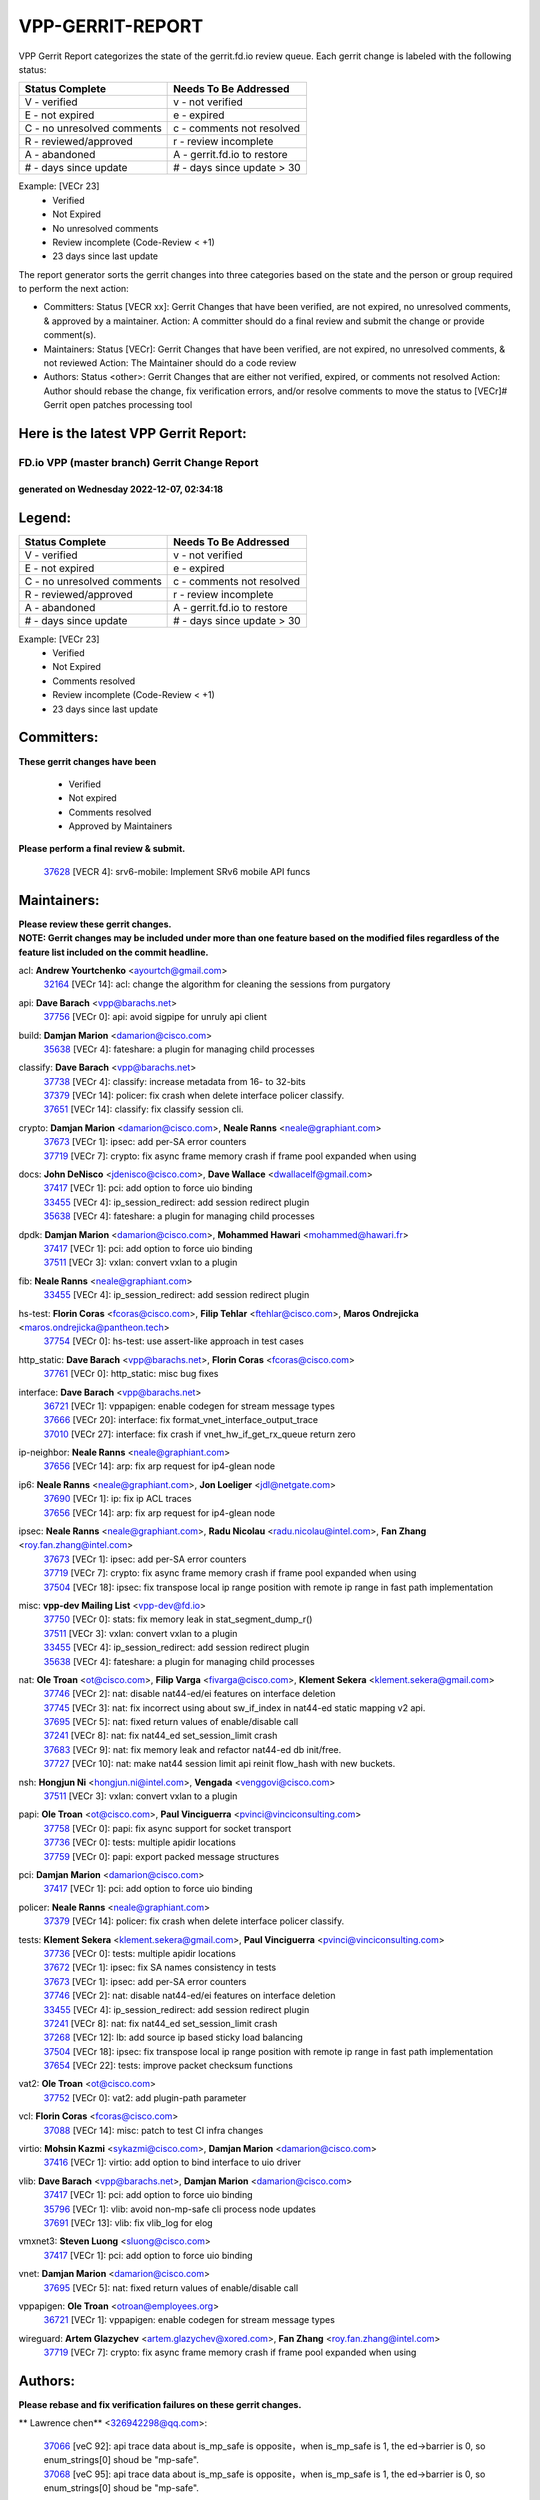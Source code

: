 #################
VPP-GERRIT-REPORT
#################

VPP Gerrit Report categorizes the state of the gerrit.fd.io review queue.  Each gerrit change is labeled with the following status:

========================== ===========================
Status Complete            Needs To Be Addressed
========================== ===========================
V - verified               v - not verified
E - not expired            e - expired
C - no unresolved comments c - comments not resolved
R - reviewed/approved      r - review incomplete
A - abandoned              A - gerrit.fd.io to restore
# - days since update      # - days since update > 30
========================== ===========================

Example: [VECr 23]
    - Verified
    - Not Expired
    - No unresolved comments
    - Review incomplete (Code-Review < +1)
    - 23 days since last update

The report generator sorts the gerrit changes into three categories based on the state and the person or group required to perform the next action:

- Committers:
  Status [VECR xx]: Gerrit Changes that have been verified, are not expired, no unresolved comments, & approved by a maintainer.
  Action: A committer should do a final review and submit the change or provide comment(s).

- Maintainers:
  Status [VECr]: Gerrit Changes that have been verified, are not expired, no unresolved comments, & not reviewed
  Action: The Maintainer should do a code review

- Authors:
  Status <other>: Gerrit Changes that are either not verified, expired, or comments not resolved
  Action: Author should rebase the change, fix verification errors, and/or resolve comments to move the status to [VECr]# Gerrit open patches processing tool

Here is the latest VPP Gerrit Report:
-------------------------------------

==============================================
FD.io VPP (master branch) Gerrit Change Report
==============================================
--------------------------------------------
generated on Wednesday 2022-12-07, 02:34:18
--------------------------------------------


Legend:
-------
========================== ===========================
Status Complete            Needs To Be Addressed
========================== ===========================
V - verified               v - not verified
E - not expired            e - expired
C - no unresolved comments c - comments not resolved
R - reviewed/approved      r - review incomplete
A - abandoned              A - gerrit.fd.io to restore
# - days since update      # - days since update > 30
========================== ===========================

Example: [VECr 23]
    - Verified
    - Not Expired
    - Comments resolved
    - Review incomplete (Code-Review < +1)
    - 23 days since last update


Committers:
-----------
| **These gerrit changes have been**

    - Verified
    - Not expired
    - Comments resolved
    - Approved by Maintainers

| **Please perform a final review & submit.**

  | `37628 <https:////gerrit.fd.io/r/c/vpp/+/37628>`_ [VECR 4]: srv6-mobile: Implement SRv6 mobile API funcs

Maintainers:
------------
| **Please review these gerrit changes.**

| **NOTE: Gerrit changes may be included under more than one feature based on the modified files regardless of the feature list included on the commit headline.**

acl: **Andrew Yourtchenko** <ayourtch@gmail.com>
  | `32164 <https:////gerrit.fd.io/r/c/vpp/+/32164>`_ [VECr 14]: acl: change the algorithm for cleaning the sessions from purgatory

api: **Dave Barach** <vpp@barachs.net>
  | `37756 <https:////gerrit.fd.io/r/c/vpp/+/37756>`_ [VECr 0]: api: avoid sigpipe for unruly api client

build: **Damjan Marion** <damarion@cisco.com>
  | `35638 <https:////gerrit.fd.io/r/c/vpp/+/35638>`_ [VECr 4]: fateshare: a plugin for managing child processes

classify: **Dave Barach** <vpp@barachs.net>
  | `37738 <https:////gerrit.fd.io/r/c/vpp/+/37738>`_ [VECr 4]: classify: increase metadata from 16- to 32-bits
  | `37379 <https:////gerrit.fd.io/r/c/vpp/+/37379>`_ [VECr 14]: policer: fix crash when delete interface policer classify.
  | `37651 <https:////gerrit.fd.io/r/c/vpp/+/37651>`_ [VECr 14]: classify: fix classify session cli.

crypto: **Damjan Marion** <damarion@cisco.com>, **Neale Ranns** <neale@graphiant.com>
  | `37673 <https:////gerrit.fd.io/r/c/vpp/+/37673>`_ [VECr 1]: ipsec: add per-SA error counters
  | `37719 <https:////gerrit.fd.io/r/c/vpp/+/37719>`_ [VECr 7]: crypto: fix async frame memory crash if frame pool expanded when using

docs: **John DeNisco** <jdenisco@cisco.com>, **Dave Wallace** <dwallacelf@gmail.com>
  | `37417 <https:////gerrit.fd.io/r/c/vpp/+/37417>`_ [VECr 1]: pci: add option to force uio binding
  | `33455 <https:////gerrit.fd.io/r/c/vpp/+/33455>`_ [VECr 4]: ip_session_redirect: add session redirect plugin
  | `35638 <https:////gerrit.fd.io/r/c/vpp/+/35638>`_ [VECr 4]: fateshare: a plugin for managing child processes

dpdk: **Damjan Marion** <damarion@cisco.com>, **Mohammed Hawari** <mohammed@hawari.fr>
  | `37417 <https:////gerrit.fd.io/r/c/vpp/+/37417>`_ [VECr 1]: pci: add option to force uio binding
  | `37511 <https:////gerrit.fd.io/r/c/vpp/+/37511>`_ [VECr 3]: vxlan: convert vxlan to a plugin

fib: **Neale Ranns** <neale@graphiant.com>
  | `33455 <https:////gerrit.fd.io/r/c/vpp/+/33455>`_ [VECr 4]: ip_session_redirect: add session redirect plugin

hs-test: **Florin Coras** <fcoras@cisco.com>, **Filip Tehlar** <ftehlar@cisco.com>, **Maros Ondrejicka** <maros.ondrejicka@pantheon.tech>
  | `37754 <https:////gerrit.fd.io/r/c/vpp/+/37754>`_ [VECr 0]: hs-test: use assert-like approach in test cases

http_static: **Dave Barach** <vpp@barachs.net>, **Florin Coras** <fcoras@cisco.com>
  | `37761 <https:////gerrit.fd.io/r/c/vpp/+/37761>`_ [VECr 0]: http_static: misc bug fixes

interface: **Dave Barach** <vpp@barachs.net>
  | `36721 <https:////gerrit.fd.io/r/c/vpp/+/36721>`_ [VECr 1]: vppapigen: enable codegen for stream message types
  | `37666 <https:////gerrit.fd.io/r/c/vpp/+/37666>`_ [VECr 20]: interface: fix format_vnet_interface_output_trace
  | `37010 <https:////gerrit.fd.io/r/c/vpp/+/37010>`_ [VECr 27]: interface: fix crash if vnet_hw_if_get_rx_queue return zero

ip-neighbor: **Neale Ranns** <neale@graphiant.com>
  | `37656 <https:////gerrit.fd.io/r/c/vpp/+/37656>`_ [VECr 14]: arp: fix arp request for ip4-glean node

ip6: **Neale Ranns** <neale@graphiant.com>, **Jon Loeliger** <jdl@netgate.com>
  | `37690 <https:////gerrit.fd.io/r/c/vpp/+/37690>`_ [VECr 1]: ip: fix ip ACL traces
  | `37656 <https:////gerrit.fd.io/r/c/vpp/+/37656>`_ [VECr 14]: arp: fix arp request for ip4-glean node

ipsec: **Neale Ranns** <neale@graphiant.com>, **Radu Nicolau** <radu.nicolau@intel.com>, **Fan Zhang** <roy.fan.zhang@intel.com>
  | `37673 <https:////gerrit.fd.io/r/c/vpp/+/37673>`_ [VECr 1]: ipsec: add per-SA error counters
  | `37719 <https:////gerrit.fd.io/r/c/vpp/+/37719>`_ [VECr 7]: crypto: fix async frame memory crash if frame pool expanded when using
  | `37504 <https:////gerrit.fd.io/r/c/vpp/+/37504>`_ [VECr 18]: ipsec: fix transpose local ip range position with remote ip range in fast path implementation

misc: **vpp-dev Mailing List** <vpp-dev@fd.io>
  | `37750 <https:////gerrit.fd.io/r/c/vpp/+/37750>`_ [VECr 0]: stats: fix memory leak in stat_segment_dump_r()
  | `37511 <https:////gerrit.fd.io/r/c/vpp/+/37511>`_ [VECr 3]: vxlan: convert vxlan to a plugin
  | `33455 <https:////gerrit.fd.io/r/c/vpp/+/33455>`_ [VECr 4]: ip_session_redirect: add session redirect plugin
  | `35638 <https:////gerrit.fd.io/r/c/vpp/+/35638>`_ [VECr 4]: fateshare: a plugin for managing child processes

nat: **Ole Troan** <ot@cisco.com>, **Filip Varga** <fivarga@cisco.com>, **Klement Sekera** <klement.sekera@gmail.com>
  | `37746 <https:////gerrit.fd.io/r/c/vpp/+/37746>`_ [VECr 2]: nat: disable nat44-ed/ei features on interface deletion
  | `37745 <https:////gerrit.fd.io/r/c/vpp/+/37745>`_ [VECr 3]: nat: fix incorrect using about sw_if_index in nat44-ed static mapping v2 api.
  | `37695 <https:////gerrit.fd.io/r/c/vpp/+/37695>`_ [VECr 5]: nat: fixed return values of enable/disable call
  | `37241 <https:////gerrit.fd.io/r/c/vpp/+/37241>`_ [VECr 8]: nat: fix nat44_ed set_session_limit crash
  | `37683 <https:////gerrit.fd.io/r/c/vpp/+/37683>`_ [VECr 9]: nat: fix memory leak and refactor nat44-ed db init/free.
  | `37727 <https:////gerrit.fd.io/r/c/vpp/+/37727>`_ [VECr 10]: nat: make nat44 session limit api reinit flow_hash with new buckets.

nsh: **Hongjun Ni** <hongjun.ni@intel.com>, **Vengada** <venggovi@cisco.com>
  | `37511 <https:////gerrit.fd.io/r/c/vpp/+/37511>`_ [VECr 3]: vxlan: convert vxlan to a plugin

papi: **Ole Troan** <ot@cisco.com>, **Paul Vinciguerra** <pvinci@vinciconsulting.com>
  | `37758 <https:////gerrit.fd.io/r/c/vpp/+/37758>`_ [VECr 0]: papi: fix async support for socket transport
  | `37736 <https:////gerrit.fd.io/r/c/vpp/+/37736>`_ [VECr 0]: tests: multiple apidir locations
  | `37759 <https:////gerrit.fd.io/r/c/vpp/+/37759>`_ [VECr 0]: papi: export packed message structures

pci: **Damjan Marion** <damarion@cisco.com>
  | `37417 <https:////gerrit.fd.io/r/c/vpp/+/37417>`_ [VECr 1]: pci: add option to force uio binding

policer: **Neale Ranns** <neale@graphiant.com>
  | `37379 <https:////gerrit.fd.io/r/c/vpp/+/37379>`_ [VECr 14]: policer: fix crash when delete interface policer classify.

tests: **Klement Sekera** <klement.sekera@gmail.com>, **Paul Vinciguerra** <pvinci@vinciconsulting.com>
  | `37736 <https:////gerrit.fd.io/r/c/vpp/+/37736>`_ [VECr 0]: tests: multiple apidir locations
  | `37672 <https:////gerrit.fd.io/r/c/vpp/+/37672>`_ [VECr 1]: ipsec: fix SA names consistency in tests
  | `37673 <https:////gerrit.fd.io/r/c/vpp/+/37673>`_ [VECr 1]: ipsec: add per-SA error counters
  | `37746 <https:////gerrit.fd.io/r/c/vpp/+/37746>`_ [VECr 2]: nat: disable nat44-ed/ei features on interface deletion
  | `33455 <https:////gerrit.fd.io/r/c/vpp/+/33455>`_ [VECr 4]: ip_session_redirect: add session redirect plugin
  | `37241 <https:////gerrit.fd.io/r/c/vpp/+/37241>`_ [VECr 8]: nat: fix nat44_ed set_session_limit crash
  | `37268 <https:////gerrit.fd.io/r/c/vpp/+/37268>`_ [VECr 12]: lb: add source ip based sticky load balancing
  | `37504 <https:////gerrit.fd.io/r/c/vpp/+/37504>`_ [VECr 18]: ipsec: fix transpose local ip range position with remote ip range in fast path implementation
  | `37654 <https:////gerrit.fd.io/r/c/vpp/+/37654>`_ [VECr 22]: tests: improve packet checksum functions

vat2: **Ole Troan** <ot@cisco.com>
  | `37752 <https:////gerrit.fd.io/r/c/vpp/+/37752>`_ [VECr 0]: vat2: add plugin-path parameter

vcl: **Florin Coras** <fcoras@cisco.com>
  | `37088 <https:////gerrit.fd.io/r/c/vpp/+/37088>`_ [VECr 14]: misc: patch to test CI infra changes

virtio: **Mohsin Kazmi** <sykazmi@cisco.com>, **Damjan Marion** <damarion@cisco.com>
  | `37416 <https:////gerrit.fd.io/r/c/vpp/+/37416>`_ [VECr 1]: virtio: add option to bind interface to uio driver

vlib: **Dave Barach** <vpp@barachs.net>, **Damjan Marion** <damarion@cisco.com>
  | `37417 <https:////gerrit.fd.io/r/c/vpp/+/37417>`_ [VECr 1]: pci: add option to force uio binding
  | `35796 <https:////gerrit.fd.io/r/c/vpp/+/35796>`_ [VECr 1]: vlib: avoid non-mp-safe cli process node updates
  | `37691 <https:////gerrit.fd.io/r/c/vpp/+/37691>`_ [VECr 13]: vlib: fix vlib_log for elog

vmxnet3: **Steven Luong** <sluong@cisco.com>
  | `37417 <https:////gerrit.fd.io/r/c/vpp/+/37417>`_ [VECr 1]: pci: add option to force uio binding

vnet: **Damjan Marion** <damarion@cisco.com>
  | `37695 <https:////gerrit.fd.io/r/c/vpp/+/37695>`_ [VECr 5]: nat: fixed return values of enable/disable call

vppapigen: **Ole Troan** <otroan@employees.org>
  | `36721 <https:////gerrit.fd.io/r/c/vpp/+/36721>`_ [VECr 1]: vppapigen: enable codegen for stream message types

wireguard: **Artem Glazychev** <artem.glazychev@xored.com>, **Fan Zhang** <roy.fan.zhang@intel.com>
  | `37719 <https:////gerrit.fd.io/r/c/vpp/+/37719>`_ [VECr 7]: crypto: fix async frame memory crash if frame pool expanded when using

Authors:
--------
**Please rebase and fix verification failures on these gerrit changes.**

** Lawrence chen** <326942298@qq.com>:

  | `37066 <https:////gerrit.fd.io/r/c/vpp/+/37066>`_ [veC 92]: api trace data about is_mp_safe is opposite，when is_mp_safe is 1, the ed->barrier is 0, so enum_strings[0] shoud be "mp-safe".
  | `37068 <https:////gerrit.fd.io/r/c/vpp/+/37068>`_ [veC 95]: api trace data about is_mp_safe is opposite，when is_mp_safe is 1, the ed->barrier is 0, so enum_strings[0] shoud be "mp-safe".

**Andrew Yourtchenko** <ayourtch@gmail.com>:

  | `37536 <https:////gerrit.fd.io/r/c/vpp/+/37536>`_ [veC 41]: misc: VPP 22.10 Release Notes
  | `31368 <https:////gerrit.fd.io/r/c/vpp/+/31368>`_ [Vec 167]: vlib: Sleep less in unix input if there were active signals recently

**Arthur de Kerhor** <arthurdekerhor@gmail.com>:

  | `37059 <https:////gerrit.fd.io/r/c/vpp/+/37059>`_ [VEc 1]: ipsec: new api for sa ips and ports updates
  | `32695 <https:////gerrit.fd.io/r/c/vpp/+/32695>`_ [VEc 20]: ip: add support for buffer offload metadata in ip midchain

**Atzm Watanabe** <atzmism@gmail.com>:

  | `36935 <https:////gerrit.fd.io/r/c/vpp/+/36935>`_ [VeC 91]: ikev2: accept rekey request for IKE SA

**Benoît Ganne** <bganne@cisco.com>:

  | `37742 <https:////gerrit.fd.io/r/c/vpp/+/37742>`_ [vEC 4]: nat: do not use nat session object after deletion
  | `37313 <https:////gerrit.fd.io/r/c/vpp/+/37313>`_ [VeC 56]: build: add sanitizer option to configure script

**Bhishma Acharya** <bhishma@rtbrick.com>:

  | `36705 <https:////gerrit.fd.io/r/c/vpp/+/36705>`_ [VeC 131]: ip-neighbor: Fixed delay(1~2s) in neighbor-probe interval

**Dastin Wilski** <dastin.wilski@gmail.com>:

  | `37060 <https:////gerrit.fd.io/r/c/vpp/+/37060>`_ [VeC 94]: ipsec: esp_encrypt prefetch and unroll

**Dave Wallace** <dwallacelf@gmail.com>:

  | `37420 <https:////gerrit.fd.io/r/c/vpp/+/37420>`_ [VEc 19]: tests: remove intermittent failing tests on vpp_debug image

**Dzmitry Sautsa** <dzmitry.sautsa@nokia.com>:

  | `37296 <https:////gerrit.fd.io/r/c/vpp/+/37296>`_ [VeC 53]: dpdk: use adapter MTU in max_frame_size setting

**Filip Varga** <fivarga@cisco.com>:

  | `35444 <https:////gerrit.fd.io/r/c/vpp/+/35444>`_ [veC 41]: nat: nat44-ed cleanup & improvements
  | `35966 <https:////gerrit.fd.io/r/c/vpp/+/35966>`_ [veC 41]: nat: nat44-ed update timeout api
  | `35903 <https:////gerrit.fd.io/r/c/vpp/+/35903>`_ [VeC 41]: nat: nat66 cli bug fix
  | `34929 <https:////gerrit.fd.io/r/c/vpp/+/34929>`_ [veC 41]: nat: det44 map configuration improvements
  | `36724 <https:////gerrit.fd.io/r/c/vpp/+/36724>`_ [VeC 41]: nat: fixing incosistency in use of sw_if_index
  | `36480 <https:////gerrit.fd.io/r/c/vpp/+/36480>`_ [VeC 41]: nat: nat64 fix add_del calls requirements

**Florin Coras** <florin.coras@gmail.com>:

  | `37757 <https:////gerrit.fd.io/r/c/vpp/+/37757>`_ [vEC 0]: tcp: avoid retransmit head with no data

**GaoChX** <chiso.gao@gmail.com>:

  | `37153 <https:////gerrit.fd.io/r/c/vpp/+/37153>`_ [VeC 41]: nat: nat44-ed get out2in workers failed for static mapping without port

**Hedi Bouattour** <hedibouattour2010@gmail.com>:

  | `37248 <https:////gerrit.fd.io/r/c/vpp/+/37248>`_ [VeC 70]: urpf: add show urpf cli
  | `34726 <https:////gerrit.fd.io/r/c/vpp/+/34726>`_ [VeC 123]: interface: add buffer stats api

**Huawei LI** <lihuawei_zzu@163.com>:

  | `37726 <https:////gerrit.fd.io/r/c/vpp/+/37726>`_ [VEc 3]: nat: fix crash when set nat44 session limit with nonexisted vrf.

**Ivan Shvedunov** <ivan4th@gmail.com>:

  | `36592 <https:////gerrit.fd.io/r/c/vpp/+/36592>`_ [VeC 154]: stats: handle interface renames properly
  | `36590 <https:////gerrit.fd.io/r/c/vpp/+/36590>`_ [VeC 154]: nat: fix handling checksum offload in nat44-ed

**Jing Peng** <jing@meter.com>:

  | `36578 <https:////gerrit.fd.io/r/c/vpp/+/36578>`_ [VeC 41]: nat: fix nat44-ed outside address selection
  | `36597 <https:////gerrit.fd.io/r/c/vpp/+/36597>`_ [VeC 41]: nat: fix nat44-ed API
  | `37058 <https:////gerrit.fd.io/r/c/vpp/+/37058>`_ [VeC 97]: vppapigen: fix json build error

**Kai Luo** <kailuo.nk@gmail.com>:

  | `37269 <https:////gerrit.fd.io/r/c/vpp/+/37269>`_ [VeC 59]: memif: fix uninitialized variable warning

**Luo Yaozu** <luoyaozu@foxmail.com>:

  | `37073 <https:////gerrit.fd.io/r/c/vpp/+/37073>`_ [veC 92]: ip neighbor: fix debug log format output

**Mercury Noah** <mercury124185@gmail.com>:

  | `36492 <https:////gerrit.fd.io/r/c/vpp/+/36492>`_ [VeC 165]: ip6-nd: fix ip6-nd proxy issue

**Miguel Borges de Freitas** <miguel-r-freitas@alticelabs.com>:

  | `37532 <https:////gerrit.fd.io/r/c/vpp/+/37532>`_ [VEc 0]: cnat: fix cnat_translation_cli_add_del call for del with INVALID_INDEX

**Miklos Tirpak** <miklos.tirpak@gmail.com>:

  | `36021 <https:////gerrit.fd.io/r/c/vpp/+/36021>`_ [VeC 41]: nat: fix tcp session reopen in nat44-ed

**Mohammed HAWARI** <momohawari@gmail.com>:

  | `33726 <https:////gerrit.fd.io/r/c/vpp/+/33726>`_ [VeC 55]: vlib: introduce an inter worker interrupts efds

**Nathan Skrzypczak** <nathan.skrzypczak@gmail.com>:

  | `34713 <https:////gerrit.fd.io/r/c/vpp/+/34713>`_ [VeC 61]: vppinfra: improve & test abstract socket
  | `31449 <https:////gerrit.fd.io/r/c/vpp/+/31449>`_ [veC 67]: cnat: dont compute offloaded cksums
  | `32820 <https:////gerrit.fd.io/r/c/vpp/+/32820>`_ [VeC 67]: cnat: better cnat snat-policy cli
  | `33264 <https:////gerrit.fd.io/r/c/vpp/+/33264>`_ [VeC 67]: pbl: Port based balancer
  | `32821 <https:////gerrit.fd.io/r/c/vpp/+/32821>`_ [VeC 67]: cnat: add ip/client bihash
  | `29748 <https:////gerrit.fd.io/r/c/vpp/+/29748>`_ [VeC 67]: cnat: remove rwlock on ts
  | `34108 <https:////gerrit.fd.io/r/c/vpp/+/34108>`_ [VeC 67]: cnat: flag to disable rsession
  | `35805 <https:////gerrit.fd.io/r/c/vpp/+/35805>`_ [VeC 67]: dpdk: add intf tag to dev{} subinput
  | `32271 <https:////gerrit.fd.io/r/c/vpp/+/32271>`_ [VeC 67]: memif: add support for ns abstract sockets
  | `34734 <https:////gerrit.fd.io/r/c/vpp/+/34734>`_ [VeC 141]: memif: autogenerate socket_ids

**Naveen Joy** <najoy@cisco.com>:

  | `37374 <https:////gerrit.fd.io/r/c/vpp/+/37374>`_ [VEc 18]: tests: tapv2, tunv2 and af_packet interface tests for vpp

**Neale Ranns** <neale@graphiant.com>:

  | `36821 <https:////gerrit.fd.io/r/c/vpp/+/36821>`_ [VeC 117]: vlib: "sh errors" shows error severity counters

**Piotr Bronowski** <piotrx.bronowski@intel.com>:

  | `37678 <https:////gerrit.fd.io/r/c/vpp/+/37678>`_ [VEc 18]: fib: partial fix to a deadlock during CSIT tests execution

**RADHA KRISHNA SARAGADAM** <krishna_srk2003@yahoo.com>:

  | `36711 <https:////gerrit.fd.io/r/c/vpp/+/36711>`_ [Vec 133]: ebuild: upgrade vagrant ubuntu version to 20.04

**Sergey Matov** <sergey.matov@travelping.com>:

  | `31319 <https:////gerrit.fd.io/r/c/vpp/+/31319>`_ [VeC 41]: nat: DET: Allow unknown protocol translation

**Stanislav Zaikin** <zstaseg@gmail.com>:

  | `36110 <https:////gerrit.fd.io/r/c/vpp/+/36110>`_ [Vec 92]: virtio: allocate frame per interface

**Takanori Hirano** <me@hrntknr.net>:

  | `36781 <https:////gerrit.fd.io/r/c/vpp/+/36781>`_ [VeC 105]: ip6-nd: add fixed flag

**Ted Chen** <znscnchen@gmail.com>:

  | `37162 <https:////gerrit.fd.io/r/c/vpp/+/37162>`_ [VeC 41]: nat: fix the wrong unformat type
  | `36790 <https:////gerrit.fd.io/r/c/vpp/+/36790>`_ [VeC 68]: map: lpm 128 lookup error.
  | `37143 <https:////gerrit.fd.io/r/c/vpp/+/37143>`_ [VeC 80]: classify: remove unnecessary reallocation

**Tianyu Li** <tianyu.li@arm.com>:

  | `37530 <https:////gerrit.fd.io/r/c/vpp/+/37530>`_ [vec 39]: dpdk: fix interface name w/ the same PCI bus/slot/function
  | `36488 <https:////gerrit.fd.io/r/c/vpp/+/36488>`_ [VeC 162]: tests: fix wireguard test failure under heavy load

**Vladimir Bernolak** <vladimir.bernolak@pantheon.tech>:

  | `36723 <https:////gerrit.fd.io/r/c/vpp/+/36723>`_ [VeC 41]: nat: det44 map configuration improvements + tests

**Vladislav Grishenko** <themiron@mail.ru>:

  | `37263 <https:////gerrit.fd.io/r/c/vpp/+/37263>`_ [VeC 41]: nat: add nat44-ed session filtering by fib table
  | `37264 <https:////gerrit.fd.io/r/c/vpp/+/37264>`_ [VeC 41]: nat: fix nat44-ed outside address distribution
  | `37270 <https:////gerrit.fd.io/r/c/vpp/+/37270>`_ [VeC 69]: vppinfra: fix pool free bitmap allocation
  | `35721 <https:////gerrit.fd.io/r/c/vpp/+/35721>`_ [VeC 75]: vlib: stop worker threads on main loop exit
  | `35726 <https:////gerrit.fd.io/r/c/vpp/+/35726>`_ [VeC 75]: papi: fix socket api max message id calculation

**Vratko Polak** <vrpolak@cisco.com>:

  | `37083 <https:////gerrit.fd.io/r/c/vpp/+/37083>`_ [Vec 83]: avf: tolerate socket events in avf_process_request
  | `27972 <https:////gerrit.fd.io/r/c/vpp/+/27972>`_ [VeC 160]: sr: Fix deletion if target SR list is not found
  | `22575 <https:////gerrit.fd.io/r/c/vpp/+/22575>`_ [Vec 160]: api: fix vl_socket_write_ready

**Xiaoming Jiang** <jiangxiaoming@outlook.com>:

  | `37681 <https:////gerrit.fd.io/r/c/vpp/+/37681>`_ [VEc 10]: udp: hand off packet to right session thread
  | `36704 <https:////gerrit.fd.io/r/c/vpp/+/36704>`_ [VeC 41]: nat: auto forward inbound packet for local server session app with snat
  | `37492 <https:////gerrit.fd.io/r/c/vpp/+/37492>`_ [VeC 46]: api: fix memory error with pending_rpc_requests in multi-thread environment
  | `37427 <https:////gerrit.fd.io/r/c/vpp/+/37427>`_ [veC 51]: crypto: fix crypto dequeue handlers should be setted by VNET_CRYPTO_ASYNC_OP_XX
  | `37376 <https:////gerrit.fd.io/r/c/vpp/+/37376>`_ [VeC 58]: vlib: unix cli - fix input's buffer may be freed when using
  | `37375 <https:////gerrit.fd.io/r/c/vpp/+/37375>`_ [VeC 59]: ipsec: fix ipsec linked key not freed when sa deleted
  | `36808 <https:////gerrit.fd.io/r/c/vpp/+/36808>`_ [Vec 99]: arp: add support for Microsoft NLB unicast
  | `36880 <https:////gerrit.fd.io/r/c/vpp/+/36880>`_ [VeC 116]: ip: only set rx_sw_if_index when connection found to avoid following crash like tcp punt
  | `36812 <https:////gerrit.fd.io/r/c/vpp/+/36812>`_ [VeC 117]: cjson: json realloced output truncated if actual lenght more then 256

**Xie Long** <barryxie@tencent.com>:

  | `30268 <https:////gerrit.fd.io/r/c/vpp/+/30268>`_ [veC 96]: ip: fixup crash when reassemble a lots of fragments.

**Yahui Chen** <goodluckwillcomesoon@gmail.com>:

  | `37653 <https:////gerrit.fd.io/r/c/vpp/+/37653>`_ [vEC 4]: af_xdp: optimizing send performance
  | `37274 <https:////gerrit.fd.io/r/c/vpp/+/37274>`_ [Vec 46]: af_xdp: fix xdp socket create fail

**Yong Liu** <yong.liu@intel.com>:

  | `37731 <https:////gerrit.fd.io/r/c/vpp/+/37731>`_ [vEC 7]: memif: support dma option
  | `37574 <https:////gerrit.fd.io/r/c/vpp/+/37574>`_ [VeC 32]: dma_intel: add cbdma device support
  | `37573 <https:////gerrit.fd.io/r/c/vpp/+/37573>`_ [VeC 32]: dma_intel: add native dsa device driver
  | `37572 <https:////gerrit.fd.io/r/c/vpp/+/37572>`_ [VeC 32]: vlib: support dma map extended memory

**ai hua** <51931196@qq.com>:

  | `37498 <https:////gerrit.fd.io/r/c/vpp/+/37498>`_ [VeC 43]: vppinfra:fix pcap write large file(> 0x80000000) error.

**f00182600** <fangtong2007@163.com>:

  | `36453 <https:////gerrit.fd.io/r/c/vpp/+/36453>`_ [veC 155]: interface: fix the issue of show hardware-interface with invalid if-idx can caused vpp crash.
  | `35963 <https:////gerrit.fd.io/r/c/vpp/+/35963>`_ [veC 173]: dns: fix the isssue of memory leak.
  | `35862 <https:////gerrit.fd.io/r/c/vpp/+/35862>`_ [VeC 173]: nat: Delete the operation of repeatedly releasing Nat44 ei port resources

**jinhui li** <lijh_7@chinatelecom.cn>:

  | `36901 <https:////gerrit.fd.io/r/c/vpp/+/36901>`_ [VeC 82]: interface: fix 4 or more interfaces equality comparison bug with xor operation using (a^a)^(b^b)

**jinshaohui** <jinsh11@chinatelecom.cn>:

  | `30929 <https:////gerrit.fd.io/r/c/vpp/+/30929>`_ [VEc 21]: vppinfra: fix memory issue in mhash
  | `37297 <https:////gerrit.fd.io/r/c/vpp/+/37297>`_ [VEc 24]: ping: fix ping ipv6 address set packet size greater than  mtu,packet drop

**mahdi varasteh** <mahdy.varasteh@gmail.com>:

  | `36726 <https:////gerrit.fd.io/r/c/vpp/+/36726>`_ [vEC 9]: nat: add local addresses correctly in nat lb static mapping
  | `37566 <https:////gerrit.fd.io/r/c/vpp/+/37566>`_ [vEC 29]: policer: add policer classify to output path
  | `34812 <https:////gerrit.fd.io/r/c/vpp/+/34812>`_ [Vec 41]: interface: more cleaning after set flags is failed in vnet_create_sw_interface

**steven luong** <sluong@cisco.com>:

  | `37105 <https:////gerrit.fd.io/r/c/vpp/+/37105>`_ [VeC 55]: vppinfra: add time error counters to stats segment
  | `30866 <https:////gerrit.fd.io/r/c/vpp/+/30866>`_ [Vec 120]: bonding: Add failover-mac active support

**xujunjie-cover** <xujunjielxx@163.com>:

  | `36494 <https:////gerrit.fd.io/r/c/vpp/+/36494>`_ [VeC 162]: lb: fix make l4 lb function work

Abandoned:
----------
**The following gerrit changes have not been updated in over 180 days and have been abandoned.**

**Andrew Yourtchenko** <ayourtch@gmail.com>:

  | `36377 <https:////gerrit.fd.io/r/c/vpp/+/36377>`_ [A 180]: tests: add libmemif tests

Legend:
-------
========================== ===========================
Status Complete            Needs To Be Addressed
========================== ===========================
V - verified               v - not verified
E - not expired            e - expired
C - no unresolved comments c - comments not resolved
R - reviewed/approved      r - review incomplete
A - abandoned              A - gerrit.fd.io to restore
# - days since update      # - days since update > 30
========================== ===========================

Example: [VECr 23]
    - Verified
    - Not Expired
    - Comments resolved
    - Review incomplete (Code-Review < +1)
    - 23 days since last update


Statistics:
-----------
================ ===
Patches assigned
================ ===
authors          95
maintainers      37
committers       1
abandoned        1
================ ===

